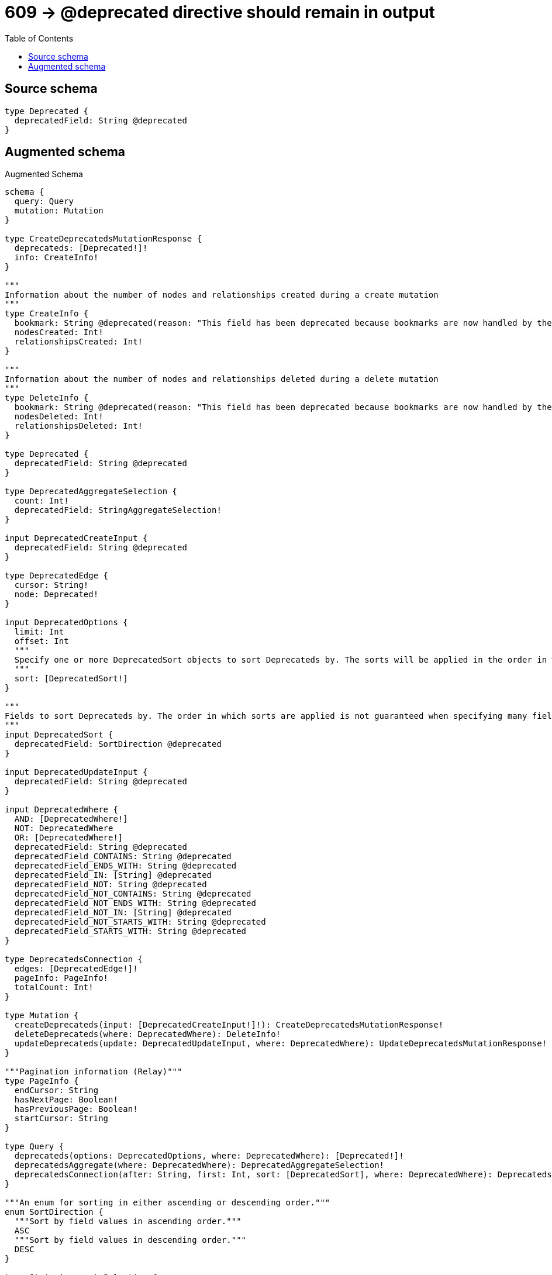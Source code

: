 :toc:

= 609 -> @deprecated directive should remain in output

== Source schema

[source,graphql,schema=true]
----
type Deprecated {
  deprecatedField: String @deprecated
}
----

== Augmented schema

.Augmented Schema
[source,graphql]
----
schema {
  query: Query
  mutation: Mutation
}

type CreateDeprecatedsMutationResponse {
  deprecateds: [Deprecated!]!
  info: CreateInfo!
}

"""
Information about the number of nodes and relationships created during a create mutation
"""
type CreateInfo {
  bookmark: String @deprecated(reason: "This field has been deprecated because bookmarks are now handled by the driver.")
  nodesCreated: Int!
  relationshipsCreated: Int!
}

"""
Information about the number of nodes and relationships deleted during a delete mutation
"""
type DeleteInfo {
  bookmark: String @deprecated(reason: "This field has been deprecated because bookmarks are now handled by the driver.")
  nodesDeleted: Int!
  relationshipsDeleted: Int!
}

type Deprecated {
  deprecatedField: String @deprecated
}

type DeprecatedAggregateSelection {
  count: Int!
  deprecatedField: StringAggregateSelection!
}

input DeprecatedCreateInput {
  deprecatedField: String @deprecated
}

type DeprecatedEdge {
  cursor: String!
  node: Deprecated!
}

input DeprecatedOptions {
  limit: Int
  offset: Int
  """
  Specify one or more DeprecatedSort objects to sort Deprecateds by. The sorts will be applied in the order in which they are arranged in the array.
  """
  sort: [DeprecatedSort!]
}

"""
Fields to sort Deprecateds by. The order in which sorts are applied is not guaranteed when specifying many fields in one DeprecatedSort object.
"""
input DeprecatedSort {
  deprecatedField: SortDirection @deprecated
}

input DeprecatedUpdateInput {
  deprecatedField: String @deprecated
}

input DeprecatedWhere {
  AND: [DeprecatedWhere!]
  NOT: DeprecatedWhere
  OR: [DeprecatedWhere!]
  deprecatedField: String @deprecated
  deprecatedField_CONTAINS: String @deprecated
  deprecatedField_ENDS_WITH: String @deprecated
  deprecatedField_IN: [String] @deprecated
  deprecatedField_NOT: String @deprecated
  deprecatedField_NOT_CONTAINS: String @deprecated
  deprecatedField_NOT_ENDS_WITH: String @deprecated
  deprecatedField_NOT_IN: [String] @deprecated
  deprecatedField_NOT_STARTS_WITH: String @deprecated
  deprecatedField_STARTS_WITH: String @deprecated
}

type DeprecatedsConnection {
  edges: [DeprecatedEdge!]!
  pageInfo: PageInfo!
  totalCount: Int!
}

type Mutation {
  createDeprecateds(input: [DeprecatedCreateInput!]!): CreateDeprecatedsMutationResponse!
  deleteDeprecateds(where: DeprecatedWhere): DeleteInfo!
  updateDeprecateds(update: DeprecatedUpdateInput, where: DeprecatedWhere): UpdateDeprecatedsMutationResponse!
}

"""Pagination information (Relay)"""
type PageInfo {
  endCursor: String
  hasNextPage: Boolean!
  hasPreviousPage: Boolean!
  startCursor: String
}

type Query {
  deprecateds(options: DeprecatedOptions, where: DeprecatedWhere): [Deprecated!]!
  deprecatedsAggregate(where: DeprecatedWhere): DeprecatedAggregateSelection!
  deprecatedsConnection(after: String, first: Int, sort: [DeprecatedSort], where: DeprecatedWhere): DeprecatedsConnection!
}

"""An enum for sorting in either ascending or descending order."""
enum SortDirection {
  """Sort by field values in ascending order."""
  ASC
  """Sort by field values in descending order."""
  DESC
}

type StringAggregateSelection {
  longest: String
  shortest: String
}

type UpdateDeprecatedsMutationResponse {
  deprecateds: [Deprecated!]!
  info: UpdateInfo!
}

"""
Information about the number of nodes and relationships created and deleted during an update mutation
"""
type UpdateInfo {
  bookmark: String @deprecated(reason: "This field has been deprecated because bookmarks are now handled by the driver.")
  nodesCreated: Int!
  nodesDeleted: Int!
  relationshipsCreated: Int!
  relationshipsDeleted: Int!
}
----

'''
